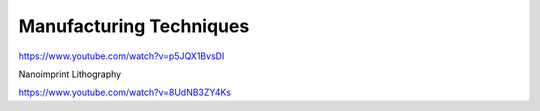 ========================
Manufacturing Techniques
========================

https://www.youtube.com/watch?v=p5JQX1BvsDI

Nanoimprint Lithography

https://www.youtube.com/watch?v=8UdNB3ZY4Ks